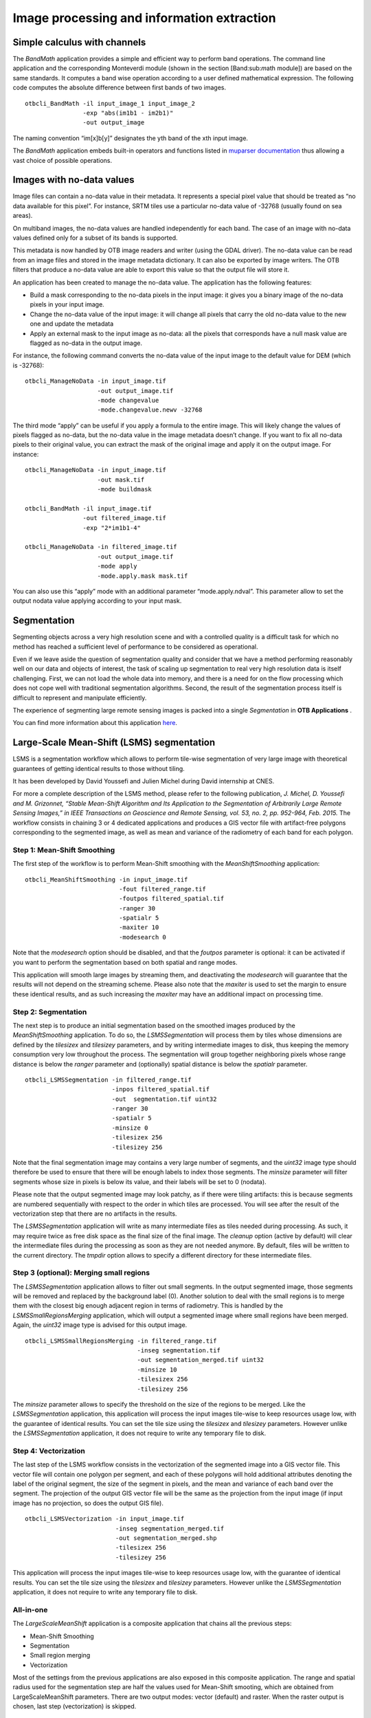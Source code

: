 Image processing and information extraction
===========================================

Simple calculus with channels
-----------------------------

The *BandMath* application provides a simple and efficient way to
perform band operations. The command line application and the
corresponding Monteverdi module (shown in the section [Band:sub:`m`\ ath
module]) are based on the same standards. It computes a band wise
operation according to a user defined mathematical expression. The
following code computes the absolute difference between first bands of
two images.

::

    otbcli_BandMath -il input_image_1 input_image_2
                    -exp "abs(im1b1 - im2b1)"
                    -out output_image

The naming convention “im[x]b[y]” designates the yth band of the xth
input image.

The *BandMath* application embeds built-in operators and functions
listed in `muparser documentation <http://muparser.sourceforge.net/mup_features.html#idDef2>`_ thus
allowing a vast choice of possible operations.

Images with no-data values
--------------------------

Image files can contain a no-data value in their metadata. It represents
a special pixel value that should be treated as “no data available for
this pixel”. For instance, SRTM tiles use a particular no-data value of
-32768 (usually found on sea areas).

On multiband images, the no-data values are handled independently for
each band. The case of an image with no-data values defined only for a
subset of its bands is supported.

This metadata is now handled by OTB image readers and writer (using the
GDAL driver). The no-data value can be read from an image files and
stored in the image metadata dictionary. It can also be exported by
image writers. The OTB filters that produce a no-data value are able to
export this value so that the output file will store it.

An application has been created to manage the no-data value. The
application has the following features:

-  Build a mask corresponding to the no-data pixels in the input image:
   it gives you a binary image of the no-data pixels in your input
   image.

-  Change the no-data value of the input image: it will change all
   pixels that carry the old no-data value to the new one and update the
   metadata

-  Apply an external mask to the input image as no-data: all the pixels
   that corresponds have a null mask value are flagged as no-data in the
   output image.

For instance, the following command converts the no-data value of the
input image to the default value for DEM (which is -32768):

::

    otbcli_ManageNoData -in input_image.tif
                        -out output_image.tif
                        -mode changevalue
                        -mode.changevalue.newv -32768

The third mode “apply” can be useful if you apply a formula to the
entire image. This will likely change the values of pixels flagged as
no-data, but the no-data value in the image metadata doesn’t change. If
you want to fix all no-data pixels to their original value, you can
extract the mask of the original image and apply it on the output image.
For instance:

::

    otbcli_ManageNoData -in input_image.tif
                        -out mask.tif
                        -mode buildmask

    otbcli_BandMath -il input_image.tif
                    -out filtered_image.tif
                    -exp "2*im1b1-4"

    otbcli_ManageNoData -in filtered_image.tif
                        -out output_image.tif
                        -mode apply
                        -mode.apply.mask mask.tif

You can also use this “apply” mode with an additional parameter
“mode.apply.ndval”. This parameter allow to set the output nodata value
applying according to your input mask.

Segmentation
------------

Segmenting objects across a very high resolution scene and with a
controlled quality is a difficult task for which no method has reached a
sufficient level of performance to be considered as operational.

Even if we leave aside the question of segmentation quality and consider
that we have a method performing reasonably well on our data and objects
of interest, the task of scaling up segmentation to real very high
resolution data is itself challenging. First, we can not load the whole
data into memory, and there is a need for on the flow processing which
does not cope well with traditional segmentation algorithms. Second, the
result of the segmentation process itself is difficult to represent and
manipulate efficiently.

The experience of segmenting large remote sensing images is packed into
a single *Segmentation* in **OTB Applications** .

You can find more information about this application
`here <http://blog.orfeo-toolbox.org/preview/coming-next-large-scale-segmentation>`__.

Large-Scale Mean-Shift (LSMS) segmentation
------------------------------------------

LSMS is a segmentation workflow which allows to perform tile-wise
segmentation of very large image with theoretical guarantees of getting
identical results to those without tiling.

It has been developed by David Youssefi and Julien Michel during David
internship at CNES.

For more a complete description of the LSMS method, please refer to the
following publication, *J. Michel, D. Youssefi and M. Grizonnet, “Stable
Mean-Shift Algorithm and Its Application to the Segmentation of
Arbitrarily Large Remote Sensing Images,” in IEEE Transactions on
Geoscience and Remote Sensing, vol. 53, no. 2, pp. 952-964, Feb. 2015.*
The workflow consists in chaining 3 or 4 dedicated applications and
produces a GIS vector file with artifact-free polygons corresponding to
the segmented image, as well as mean and variance of the radiometry of
each band for each polygon.

Step 1: Mean-Shift Smoothing
~~~~~~~~~~~~~~~~~~~~~~~~~~~~

The first step of the workflow is to perform Mean-Shift smoothing with
the *MeanShiftSmoothing* application:

::

    otbcli_MeanShiftSmoothing -in input_image.tif
                              -fout filtered_range.tif 
                              -foutpos filtered_spatial.tif
                              -ranger 30 
                              -spatialr 5 
                              -maxiter 10 
                              -modesearch 0

Note that the *modesearch* option should be disabled, and that the
*foutpos* parameter is optional: it can be activated if you want to
perform the segmentation based on both spatial and range modes.

This application will smooth large images by streaming them, and
deactivating the *modesearch* will guarantee that the results will not
depend on the streaming scheme. Please also note that the *maxiter* is
used to set the margin to ensure these identical results, and as such
increasing the *maxiter* may have an additional impact on processing
time.

Step 2: Segmentation
~~~~~~~~~~~~~~~~~~~~

The next step is to produce an initial segmentation based on the
smoothed images produced by the *MeanShiftSmoothing* application. To do
so, the *LSMSSegmentation* will process them by tiles whose dimensions
are defined by the *tilesizex* and *tilesizey* parameters, and by
writing intermediate images to disk, thus keeping the memory consumption
very low throughout the process. The segmentation will group together
neighboring pixels whose range distance is below the *ranger* parameter and
(optionally) spatial distance is below the *spatialr* parameter.

::

    otbcli_LSMSSegmentation -in filtered_range.tif
                            -inpos filtered_spatial.tif
                            -out  segmentation.tif uint32 
                            -ranger 30 
                            -spatialr 5 
                            -minsize 0 
                            -tilesizex 256 
                            -tilesizey 256

Note that the final segmentation image may contains a very large number
of segments, and the *uint32* image type should therefore be used to
ensure that there will be enough labels to index those segments. The
*minsize* parameter will filter segments whose size in pixels is below
its value, and their labels will be set to 0 (nodata).

Please note that the output segmented image may look patchy, as if there
were tiling artifacts: this is because segments are numbered
sequentially with respect to the order in which tiles are processed. You
will see after the result of the vectorization step that there are no
artifacts in the results.

The *LSMSSegmentation* application will write as many intermediate files
as tiles needed during processing. As such, it may require twice as free
disk space as the final size of the final image. The *cleanup* option
(active by default) will clear the intermediate files during the
processing as soon as they are not needed anymore. By default, files
will be written to the current directory. The *tmpdir* option allows to
specify a different directory for these intermediate files.

Step 3 (optional): Merging small regions
~~~~~~~~~~~~~~~~~~~~~~~~~~~~~~~~~~~~~~~~

The *LSMSSegmentation* application allows to filter out small segments.
In the output segmented image, those segments will be removed and
replaced by the background label (0). Another solution to deal with the
small regions is to merge them with the closest big enough adjacent
region in terms of radiometry. This is handled by the
*LSMSSmallRegionsMerging* application, which will output a segmented
image where small regions have been merged. Again, the *uint32* image
type is advised for this output image.

::

    otbcli_LSMSSmallRegionsMerging -in filtered_range.tif
                                   -inseg segmentation.tif
                                   -out segmentation_merged.tif uint32 
                                   -minsize 10 
                                   -tilesizex 256 
                                   -tilesizey 256

The *minsize* parameter allows to specify the threshold on the size of
the regions to be merged. Like the *LSMSSegmentation* application, this
application will process the input images tile-wise to keep resources
usage low, with the guarantee of identical results. You can set the tile
size using the *tilesizex* and *tilesizey* parameters. However unlike
the *LSMSSegmentation* application, it does not require to write any
temporary file to disk.

Step 4: Vectorization
~~~~~~~~~~~~~~~~~~~~~

The last step of the LSMS workflow consists in the vectorization of the
segmented image into a GIS vector file. This vector file will contain
one polygon per segment, and each of these polygons will hold additional
attributes denoting the label of the original segment, the size of the
segment in pixels, and the mean and variance of each band over the
segment. The projection of the output GIS vector file will be the same
as the projection from the input image (if input image has no
projection, so does the output GIS file).

::

    otbcli_LSMSVectorization -in input_image.tif
                             -inseg segmentation_merged.tif 
                             -out segmentation_merged.shp 
                             -tilesizex 256 
                             -tilesizey 256

This application will process the input images tile-wise to keep
resources usage low, with the guarantee of identical results. You can
set the tile size using the *tilesizex* and *tilesizey* parameters.
However unlike the *LSMSSegmentation* application, it does not require
to write any temporary file to disk.

All-in-one
~~~~~~~~~~

The *LargeScaleMeanShift* application is a composite application that chains
all the previous steps:

- Mean-Shift Smoothing
- Segmentation
- Small region merging
- Vectorization

Most of the settings from the previous applications are also exposed in this
composite application. The range and spatial radius used for the segmentation
step are half the values used for Mean-Shift smooting, which are obtained from
LargeScaleMeanShift parameters. There are two output modes: vector (default)
and raster. When the raster output is chosen, last step (vectorization) is
skipped.

::

    otbcli_LargeScaleMeanShift -in input_image.tif
                               -spatialr 5
                               -ranger 30
                               -minsize 10
                               -mode.vector.out segmentation_merged.shp

There is a cleanup option that can be disabled in order to check intermediate
outputs of this composite application.

Dempster Shafer based Classifier Fusion
---------------------------------------

This framework is dedicated to perform cartographic validation starting
from the result of a detection (for example a road extraction), enhance
the results fiability by using a classifier fusion algorithm. Using a
set of descriptor, the processing chain validates or invalidates the
input geometrical features.

Fuzzy Model (requisite)
~~~~~~~~~~~~~~~~~~~~~~~

The *DSFuzzyModelEstimation* application performs the fuzzy model
estimation (once by use case: descriptor set / Belief support /
Plausibility support). It has the following input parameters:

-  ``-psin`` a vector data of positive samples enriched according to the
   “Compute Descriptors” part

-  ``-nsin`` a vector data of negative samples enriched according to the
   “Compute Descriptors” part

-  ``-belsup`` a support for the Belief computation

-  ``-plasup`` a support for the Plausibility computation

-  ``-desclist`` an initialization model (xml file) or a descriptor name
   list (listing the descriptors to be included in the model)

The application can be used like this:

::

    otbcli_DSFuzzyModelEstimation -psin     PosSamples.shp
                                  -nsin     NegSamples.shp
                                  -belsup   "ROADSA"
                                  -plasup   "NONDVI" "ROADSA" "NOBUIL"
                                  -desclist "NONDVI" "ROADSA" "NOBUIL"
                                  -out      FuzzyModel.xml

The output file ``FuzzyModel.xml`` contains the optimal model to perform
information fusion.

First Step: Compute Descriptors
~~~~~~~~~~~~~~~~~~~~~~~~~~~~~~~

The first step in the classifier fusion based validation is to compute,
for each studied polyline, the chosen descriptors. In this context, the
*ComputePolylineFeatureFromImage* application can be used for a large
range of descriptors. It has the following inputs:

-  ``-in`` an image (of the sudied scene) corresponding to the chosen
   descriptor (NDVI, building Mask…)

-  ``-vd`` a vector data containing polyline of interest

-  ``-expr`` a formula (“b1 >0.4”, “b1 == 0”) where b1 is the standard
   name of input image first band

-  ``-field`` a field name corresponding to the descriptor codename
   (NONDVI, ROADSA...)

The output is a vector data containing polylines with a new field
containing the descriptor value. In order to add the “NONDVI” descriptor
to an input vector data (“inVD.shp”) corresponding to the percentage of
pixels along a polyline that verifies the formula “NDVI >0.4”:

::

    otbcli_ComputePolylineFeatureFromImage -in   NDVI.TIF
                                           -vd  inVD.shp
                                           -expr  "b1 > 0.4"
                                           -field "NONDVI"
                                           -out   VD_NONDVI.shp

``NDVI.TIF`` is the NDVI mono band image of the studied scene. This step
must be repeated for each chosen descriptor:

::

    otbcli_ComputePolylineFeatureFromImage -in   roadSpectralAngle.TIF
                                           -vd  VD_NONDVI.shp
                                           -expr  "b1 > 0.24"
                                           -field "ROADSA"
                                           -out   VD_NONDVI_ROADSA.shp

::

    otbcli_ComputePolylineFeatureFromImage -in   Buildings.TIF
                                           -vd  VD_NONDVI_ROADSA.shp
                                           -expr  "b1 == 0"
                                           -field "NOBUILDING"
                                           -out   VD_NONDVI_ROADSA_NOBUIL.shp

Both ``NDVI.TIF`` and ``roadSpectralAngle.TIF`` can be produced using
**Monteverdi** feature extraction capabilities, and ``Buildings.TIF``
can be generated using **Monteverdi** rasterization module. From now on,
``VD_NONDVI_ROADSA_NOBUIL.shp`` contains three descriptor fields. It
will be used in the following part.

Second Step: Feature Validation
~~~~~~~~~~~~~~~~~~~~~~~~~~~~~~~

The final application (*VectorDataDSValidation* ) will validate or
unvalidate the studied samples using `the Dempster-Shafer
theory <http://en.wikipedia.org/wiki/Dempster%E2%80%93Shafer_theory>`_ 
. Its inputs are:

-  ``-in`` an enriched vector data “VD\_NONDVI\_ROADSA\_NOBUIL.shp”

-  ``-belsup`` a support for the Belief computation

-  ``-plasup`` a support for the Plausibility computation

-  ``-descmod`` a fuzzy model FuzzyModel.xml

The output is a vector data containing only the validated samples.

::

    otbcli_VectorDataDSValidation -in      extractedRoads_enriched.shp
                                  -descmod FuzzyModel.xml
                                  -out     validatedSamples.shp

